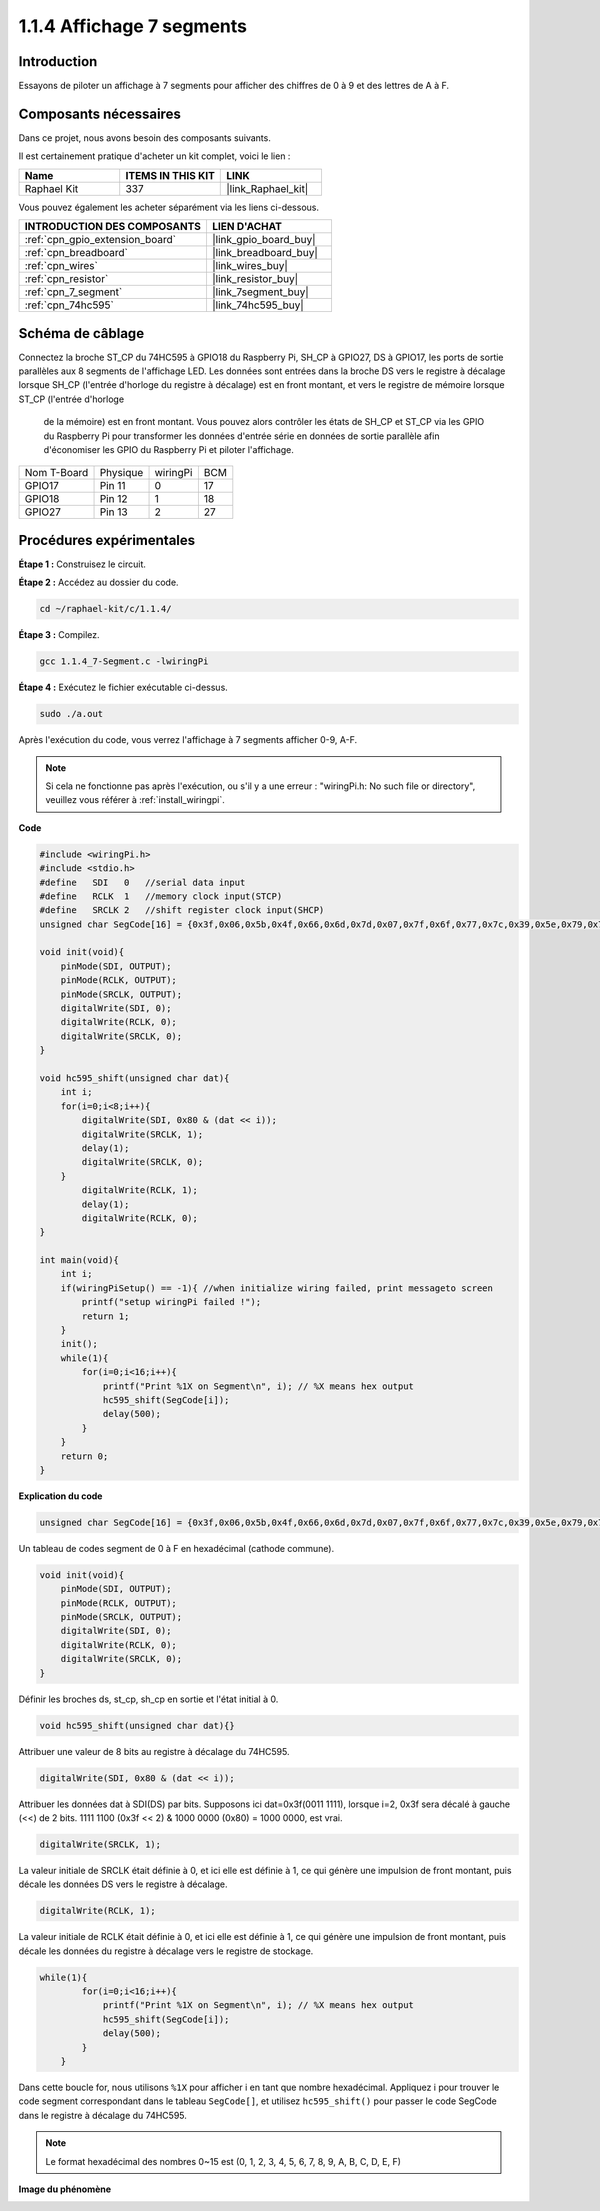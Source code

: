  
.. _1.1.4_c:

1.1.4 Affichage 7 segments
=============================

Introduction
-----------------

Essayons de piloter un affichage à 7 segments pour afficher des chiffres de 0 à 9 et des lettres de A à F.

Composants nécessaires
------------------------------

Dans ce projet, nous avons besoin des composants suivants.

.. image:: ../img/list_7_segment.png

Il est certainement pratique d'acheter un kit complet, voici le lien :

.. list-table::
    :widths: 20 20 20
    :header-rows: 1

    *   - Name	
        - ITEMS IN THIS KIT
        - LINK
    *   - Raphael Kit
        - 337
        - |link_Raphael_kit|

Vous pouvez également les acheter séparément via les liens ci-dessous.

.. list-table::
    :widths: 30 20
    :header-rows: 1

    *   - INTRODUCTION DES COMPOSANTS
        - LIEN D'ACHAT

    *   - :ref:`cpn_gpio_extension_board`
        - |link_gpio_board_buy|
    *   - :ref:`cpn_breadboard`
        - |link_breadboard_buy|
    *   - :ref:`cpn_wires`
        - |link_wires_buy|
    *   - :ref:`cpn_resistor`
        - |link_resistor_buy|
    *   - :ref:`cpn_7_segment`
        - |link_7segment_buy|
    *   - :ref:`cpn_74hc595`
        - |link_74hc595_buy|

Schéma de câblage
---------------------

Connectez la broche ST_CP du 74HC595 à GPIO18 du Raspberry Pi, SH_CP à GPIO27, DS à GPIO17, 
les ports de sortie parallèles aux 8 segments de l'affichage LED. Les données sont entrées 
dans la broche DS vers le registre à décalage lorsque SH_CP (l'entrée d'horloge du registre 
à décalage) est en front montant, et vers le registre de mémoire lorsque ST_CP (l'entrée d'horloge
 de la mémoire) est en front montant. Vous pouvez alors contrôler les états de SH_CP et ST_CP via 
 les GPIO du Raspberry Pi pour transformer les données d'entrée série en données de sortie 
 parallèle afin d'économiser les GPIO du Raspberry Pi et piloter l'affichage.

============ ======== ======== ===
Nom T-Board  Physique wiringPi BCM
GPIO17       Pin 11   0        17
GPIO18       Pin 12   1        18
GPIO27       Pin 13   2        27
============ ======== ======== ===

.. image:: ../img/schematic_7_segment.png

Procédures expérimentales
------------------------------

**Étape 1 :** Construisez le circuit.

.. image:: ../img/image73.png

**Étape 2 :** Accédez au dossier du code.

.. raw:: html

   <run></run>

.. code-block::

    cd ~/raphael-kit/c/1.1.4/

**Étape 3 :** Compilez.

.. raw:: html

   <run></run>

.. code-block::

    gcc 1.1.4_7-Segment.c -lwiringPi

**Étape 4 :** Exécutez le fichier exécutable ci-dessus.

.. raw:: html

   <run></run>

.. code-block::

    sudo ./a.out

Après l'exécution du code, vous verrez l'affichage à 7 segments afficher 0-9, A-F.

.. note::

    Si cela ne fonctionne pas après l'exécution, ou s'il y a une erreur : \"wiringPi.h: No such file or directory\", veuillez vous référer à :ref:`install_wiringpi`.

**Code**

.. code-block:: c

    #include <wiringPi.h>
    #include <stdio.h>
    #define   SDI   0   //serial data input
    #define   RCLK  1   //memory clock input(STCP)
    #define   SRCLK 2   //shift register clock input(SHCP)
    unsigned char SegCode[16] = {0x3f,0x06,0x5b,0x4f,0x66,0x6d,0x7d,0x07,0x7f,0x6f,0x77,0x7c,0x39,0x5e,0x79,0x71};

    void init(void){
        pinMode(SDI, OUTPUT); 
        pinMode(RCLK, OUTPUT);
        pinMode(SRCLK, OUTPUT); 
        digitalWrite(SDI, 0);
        digitalWrite(RCLK, 0);
        digitalWrite(SRCLK, 0);
    }

    void hc595_shift(unsigned char dat){
        int i;
        for(i=0;i<8;i++){
            digitalWrite(SDI, 0x80 & (dat << i));
            digitalWrite(SRCLK, 1);
            delay(1);
            digitalWrite(SRCLK, 0);
        }
            digitalWrite(RCLK, 1);
            delay(1);
            digitalWrite(RCLK, 0);
    }

    int main(void){
        int i;
        if(wiringPiSetup() == -1){ //when initialize wiring failed, print messageto screen
            printf("setup wiringPi failed !");
            return 1;
        }
        init();
        while(1){
            for(i=0;i<16;i++){
                printf("Print %1X on Segment\n", i); // %X means hex output
                hc595_shift(SegCode[i]);
                delay(500);
            }
        }
        return 0;
    }

**Explication du code**


.. code-block:: c

    unsigned char SegCode[16] = {0x3f,0x06,0x5b,0x4f,0x66,0x6d,0x7d,0x07,0x7f,0x6f,0x77,0x7c,0x39,0x5e,0x79,0x71};

Un tableau de codes segment de 0 à F en hexadécimal (cathode commune).

.. code-block:: c

    void init(void){
        pinMode(SDI, OUTPUT); 
        pinMode(RCLK, OUTPUT); 
        pinMode(SRCLK, OUTPUT); 
        digitalWrite(SDI, 0);
        digitalWrite(RCLK, 0);
        digitalWrite(SRCLK, 0);
    }

Définir les broches ds, st_cp, sh_cp en sortie et l'état initial à 0.

.. code-block:: c

    void hc595_shift(unsigned char dat){}

Attribuer une valeur de 8 bits au registre à décalage du 74HC595.

.. code-block:: c

    digitalWrite(SDI, 0x80 & (dat << i));

Attribuer les données dat à SDI(DS) par bits. Supposons ici dat=0x3f(0011 1111), lorsque i=2, 0x3f sera décalé à gauche (<<) de 2 bits. 1111 1100 (0x3f << 2) & 1000 0000 (0x80) = 1000 0000, est vrai.

.. code-block:: c

    digitalWrite(SRCLK, 1);

La valeur initiale de SRCLK était définie à 0, et ici elle est définie à 1, ce qui génère une impulsion de front montant, puis décale les données DS vers le registre à décalage.

.. code-block:: c

    digitalWrite(RCLK, 1);

La valeur initiale de RCLK était définie à 0, et ici elle est définie à 1, ce qui génère une impulsion de front montant, puis décale les données du registre à décalage vers le registre de stockage.

.. code-block:: c

    while(1){
            for(i=0;i<16;i++){
                printf("Print %1X on Segment\n", i); // %X means hex output
                hc595_shift(SegCode[i]);
                delay(500);
            }
        }

Dans cette boucle for, nous utilisons ``%1X`` pour afficher i en tant que nombre hexadécimal. Appliquez i pour trouver le code segment correspondant dans le tableau ``SegCode[]``, et utilisez ``hc595_shift()`` pour passer le code SegCode dans le registre à décalage du 74HC595.

.. note::
    Le format hexadécimal des nombres 0~15 est (0, 1, 2, 3, 4, 5, 6, 7, 8, 9, A, B, C, D, E, F)

**Image du phénomène**

.. image:: ../img/image74.jpeg

